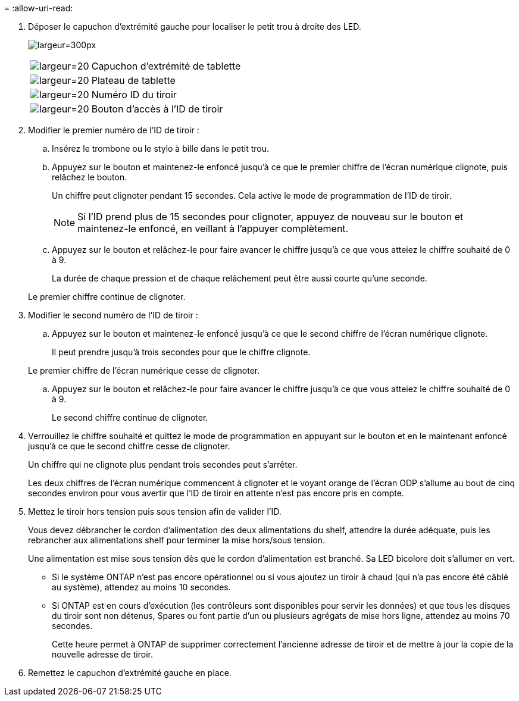 = 
:allow-uri-read: 


. Déposer le capuchon d'extrémité gauche pour localiser le petit trou à droite des LED.
+
image:drw_a900_oie_change_ns224_shelf_ID_IEOPS-836.svg["largeur=300px"]

+
[cols="20%,80%"]
|===


 a| 
image:legend_icon_01.svg["largeur=20"]
 a| 
Capuchon d'extrémité de tablette



 a| 
image:legend_icon_02.svg["largeur=20"]
 a| 
Plateau de tablette



 a| 
image:legend_icon_03.svg["largeur=20"]
 a| 
Numéro ID du tiroir



 a| 
image:legend_icon_04.svg["largeur=20"]
 a| 
Bouton d'accès à l'ID de tiroir

|===
. Modifier le premier numéro de l'ID de tiroir :
+
.. Insérez le trombone ou le stylo à bille dans le petit trou.
.. Appuyez sur le bouton et maintenez-le enfoncé jusqu'à ce que le premier chiffre de l'écran numérique clignote, puis relâchez le bouton.
+
Un chiffre peut clignoter pendant 15 secondes. Cela active le mode de programmation de l'ID de tiroir.

+

NOTE: Si l'ID prend plus de 15 secondes pour clignoter, appuyez de nouveau sur le bouton et maintenez-le enfoncé, en veillant à l'appuyer complètement.

.. Appuyez sur le bouton et relâchez-le pour faire avancer le chiffre jusqu'à ce que vous atteiez le chiffre souhaité de 0 à 9.
+
La durée de chaque pression et de chaque relâchement peut être aussi courte qu'une seconde.

+
Le premier chiffre continue de clignoter.



. Modifier le second numéro de l'ID de tiroir :
+
.. Appuyez sur le bouton et maintenez-le enfoncé jusqu'à ce que le second chiffre de l'écran numérique clignote.
+
Il peut prendre jusqu'à trois secondes pour que le chiffre clignote.

+
Le premier chiffre de l'écran numérique cesse de clignoter.

.. Appuyez sur le bouton et relâchez-le pour faire avancer le chiffre jusqu'à ce que vous atteiez le chiffre souhaité de 0 à 9.
+
Le second chiffre continue de clignoter.



. Verrouillez le chiffre souhaité et quittez le mode de programmation en appuyant sur le bouton et en le maintenant enfoncé jusqu'à ce que le second chiffre cesse de clignoter.
+
Un chiffre qui ne clignote plus pendant trois secondes peut s'arrêter.

+
Les deux chiffres de l'écran numérique commencent à clignoter et le voyant orange de l'écran ODP s'allume au bout de cinq secondes environ pour vous avertir que l'ID de tiroir en attente n'est pas encore pris en compte.

. Mettez le tiroir hors tension puis sous tension afin de valider l'ID.
+
Vous devez débrancher le cordon d'alimentation des deux alimentations du shelf, attendre la durée adéquate, puis les rebrancher aux alimentations shelf pour terminer la mise hors/sous tension.

+
Une alimentation est mise sous tension dès que le cordon d'alimentation est branché. Sa LED bicolore doit s'allumer en vert.

+
** Si le système ONTAP n'est pas encore opérationnel ou si vous ajoutez un tiroir à chaud (qui n'a pas encore été câblé au système), attendez au moins 10 secondes.
** Si ONTAP est en cours d'exécution (les contrôleurs sont disponibles pour servir les données) et que tous les disques du tiroir sont non détenus, Spares ou font partie d'un ou plusieurs agrégats de mise hors ligne, attendez au moins 70 secondes.
+
Cette heure permet à ONTAP de supprimer correctement l'ancienne adresse de tiroir et de mettre à jour la copie de la nouvelle adresse de tiroir.



. Remettez le capuchon d'extrémité gauche en place.

